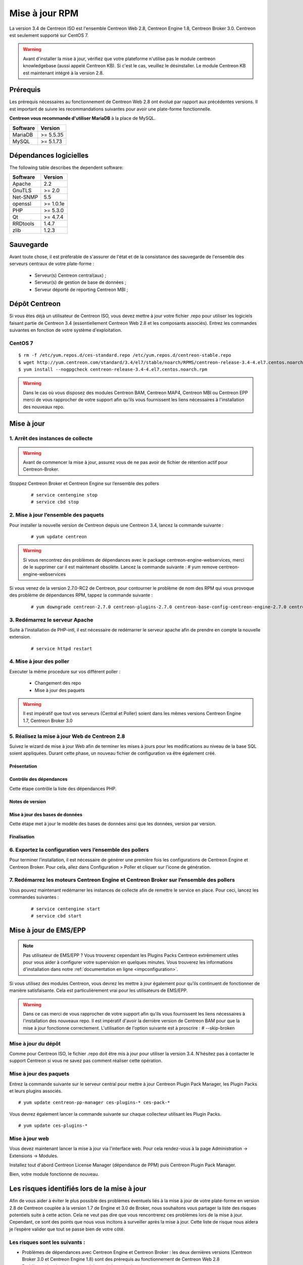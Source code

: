 .. _upgrade_from_packages:

===============
Mise à jour RPM
===============

La version 3.4 de Centreon ISO est l'ensemble Centreon Web 2.8, Centreon Engine 1.8, Centreon Broker 3.0.
Centreon est seulement supporté sur CentOS 7.

.. warning::
   Avant d'installer la mise à jour, vérifiez que votre plateforme n'utilise
   pas le module centreon knowledgebase (aussi appelé Centreon KB). Si c'est le
   cas, veuillez le désinstaller. Le module Centreon KB est maintenant intégré
   à la version 2.8.

*********
Prérequis
*********

Les prérequis nécessaires au fonctionnement de Centreon Web 2.8 ont
évolué par rapport aux précédentes versions. Il est important de suivre
les recommandations suivantes pour avoir une plate-forme fonctionnelle.

**Centreon vous recommande d'utiliser MariaDB** à la place de MySQL.

+----------+-----------+
| Software | Version   |
+==========+===========+
| MariaDB  | >= 5.5.35 |
+----------+-----------+
| MySQL    | >= 5.1.73 |
+----------+-----------+

***********************
Dépendances logicielles
***********************

The following table describes the dependent software:

+----------+-----------+
| Software | Version   |
+==========+===========+
| Apache   | 2.2       |
+----------+-----------+
| GnuTLS   | >= 2.0    |
+----------+-----------+
| Net-SNMP | 5.5       |
+----------+-----------+
| openssl  | >= 1.0.1e |
+----------+-----------+
| PHP      | >= 5.3.0  |
+----------+-----------+
| Qt       | >= 4.7.4  |
+----------+-----------+
| RRDtools | 1.4.7     |
+----------+-----------+
| zlib     | 1.2.3     |
+----------+-----------+

**********
Sauvegarde
**********

Avant toute chose, il est préfèrable de s'assurer de l'état et de la consistance des sauvegarde de l'ensemble des serveurs centraux de votre plate-forme :

 * Serveur(s) Centreon central(aux) ;
 * Serveur(s) de gestion de base de données ;
 * Serveur déporté de reporting Centreon MBI ;


**************
Dépôt Centreon
**************

Si vous êtes déjà un utilisateur de Centreon ISO, vous devez mettre à jour votre
fichier .repo pour utiliser les logiciels faisant partie de Centreon 3.4
(essentiellement Centreon Web 2.8 et les composants associés). Entrez
les commandes suivantes en fonction de votre système d'exploitation.

CentOS 7
========

::

   $ rm -f /etc/yum.repos.d/ces-standard.repo /etc/yum.repos.d/centreon-stable.repo
   $ wget http://yum.centreon.com/standard/3.4/el7/stable/noarch/RPMS/centreon-release-3.4-4.el7.centos.noarch.rpm
   $ yum install --nogpgcheck centreon-release-3.4-4.el7.centos.noarch.rpm

.. warning::
   Dans le cas où vous disposez des modules Centreon BAM, Centreon MAP4, Centreon MBI ou Centreon EPP merci de vous rapprocher de votre support afin qu'ils vous fournissent les liens nécessaires à l'installation des nouveaux repo.

***********
Mise à jour
***********

1. Arrêt des instances de collecte
==================================

.. warning::
   Avant de commencer la mise à jour, assurez vous de ne pas avoir de fichier de rétention
   actif pour Centreon-Broker.

Stoppez Centreon Broker et Centreon Engine sur l’ensemble des pollers

   ::

   # service centengine stop
   # service cbd stop

2. Mise à jour l’ensemble des paquets
=====================================

Pour installer la nouvelle version de Centreon depuis une Centreon 3.4, lancez la commande suivante :

   ::

   # yum update centreon

.. warning::
   Si vous rencontrez des problèmes de dépendances avec le package centreon-engine-webservices, merci de le supprimer car il est maintenant obsolète. Lancez la commande suivante :
   # yum remove centreon-engine-webservices

Si vous venez de la version 2.7.0-RC2 de Centreon, pour contourner le problème de nom des RPM qui vous provoque des problème de dépendances RPM, tappez la commande suivante :

  ::

  # yum downgrade centreon-2.7.0 centreon-plugins-2.7.0 centreon-base-config-centreon-engine-2.7.0 centreon-plugin-meta-2.7.0 centreon-common-2.7.0 centreon-web-2.7.0 centreon-trap-2.7.0 centreon-perl-libs-2.7.0


3. Redémarrez le serveur Apache
===============================

Suite à l’installation de PHP-intl, il est nécessaire de redémarrer le serveur apache afin de prendre en compte la nouvelle extension.

   ::

   # service httpd restart

4. Mise à jour des poller
=========================

Executer la même procedure sur vos différent poller :

 * Changement des repo
 * Mise à jour des paquets

.. warning::
   Il est impératif que tout vos serveurs (Central et Poller) soient dans les mêmes versions Centreon Engine 1.7, Centreon Broker 3.0

5. Réalisez la mise à jour Web de Centreon 2.8
==============================================

Suivez le wizard de mise à jour Web afin de terminer les mises à jours pour les modifications au niveau de la base SQL soient appliquées. Durant cette phase, un nouveau fichier de configuration va être également créé.

Présentation
------------

.. image:: /_static/images/upgrade/step01.png
   :align: center

Contrôle des dépendances
------------------------

Cette étape contrôle la liste des dépendances PHP.

.. image:: /_static/images/upgrade/step02.png
   :align: center

Notes de version
----------------

.. image:: /_static/images/upgrade/step03.png
   :align: center

Mise à jour des bases de données
--------------------------------

Cette étape met à jour le modèle des bases de données ainsi que les données, version par version.

.. image:: /_static/images/upgrade/step04.png
   :align: center

Finalisation
------------

.. image:: /_static/images/upgrade/step05.png
   :align: center

6. Exportez la configuration vers l’ensemble des pollers
========================================================

Pour terminer l’installation, il est nécessaire de générer une première fois les configurations de Centreon Engine et Centreon Broker. Pour cela, allez dans Configuration > Poller et cliquer sur l’icone de génération.

7. Redémarrez les moteurs Centreon Engine et Centreon Broker sur l’ensemble des pollers
=======================================================================================

Vous pouvez maintenant redémarrer les instances de collecte afin de remettre le service en place. Pour ceci, lancez les commandes suivantes :

  ::

   # service centengine start
   # service cbd start


**********************
Mise à jour de EMS/EPP
**********************

.. note::
   Pas utilisateur de EMS/EPP ? Vous trouverez cependant les Plugins
   Packs Centreon extrêmement utiles pour vous aider à configurer votre
   supervision en quelques minutes. Vous trouverez les informations
   d'installation dans notre :ref:`documentation en ligne <impconfiguration>`.


Si vous utilisez des modules Centreon, vous devrez les mettre à jour
également pour qu'ils continuent de fonctionner de manière
satisfaisante. Cela est particulièrement vrai pour les utilisateurs
de EMS/EPP.

.. warning::
   Dans ce cas merci de vous rapprocher de votre support afin qu'ils vous fournissent les liens nécessaires à l'installation des nouveaux repo.
   Il est impératif d'avoir la dernière version de Centreon BAM pour que la mise à jour fonctionne correctement. L'utilisation de l'option suivante est à proscrire :
   # --skip-broken

Mise à jour du dépôt
====================

Comme pour Centreon ISO, le fichier .repo doit être mis à jour pour utiliser la
version 3.4. N'hésitez pas à contacter le support Centreon si vous ne
savez pas comment réaliser cette opération.

Mise à jour des paquets
=======================

Entrez la commande suivante sur le serveur central pour mettre à jour
Centreon Plugin Pack Manager, les Plugin Packs et leurs plugins
associés.

::

   # yum update centreon-pp-manager ces-plugins-* ces-pack-*


Vous devrez également lancer la commande suivante sur chaque collecteur
utilisant les Plugin Packs.

::

   # yum update ces-plugins-*


Mise à jour web
===============

Vous devez maintenant lancer la mise à jour via l'interface web. Pour
cela rendez-vous à la page Administration -> Extensions -> Modules.

.. image:: /_static/images/upgrade/ppm_1.png
   :align: center

Installez tout d'abord Centreon License Manager (dépendance de PPM)
puis Centreon Plugin Pack Manager.

.. image:: /_static/images/upgrade/ppm_2.png
   :align: center

Bien, votre module fonctionne de nouveau.

*********************************************
Les risques identifiés lors de la mise à jour
*********************************************

Afin de vous aider à éviter le plus possible des problèmes éventuels liés à la mise à jour de votre plate-forme en version 2.8 de Centreon couplée à la version 1.7 de Engine et 3.0 de Broker, nous souhaitons vous partager la liste des risques potentiels suite à cette action. Cela ne veut pas dire que vous rencontrerez ces problèmes lors de la mise à jour. Cependant, ce sont des points que nous vous incitons à surveiller après la mise à jour. Cette liste de risque nous aidera je l’espère valider que tout se passe bien de votre côté.

Les risques sont les suivants :
===============================

* Problèmes de dépendances avec Centreon Engine et Centreon Broker : les deux dernières versions (Centreon Broker 3.0 et Centreon Engine 1.8) sont des prérequis au fonctionnement de Centreon Web 2.8
* Problèmes de mise à jour des schémas de base de données
* Les nouveau graphiques de performances ont des échelles affichant trop de détails
* Des erreurs PHP de type warning apparaissent dans le journal d'évènement d'Apache
* Le zoom affecte tous les graphiques
* Le retour arrière du zoom des graphiques est absent
* L'export CSV ne fonctionne pas pour les eventlogs
